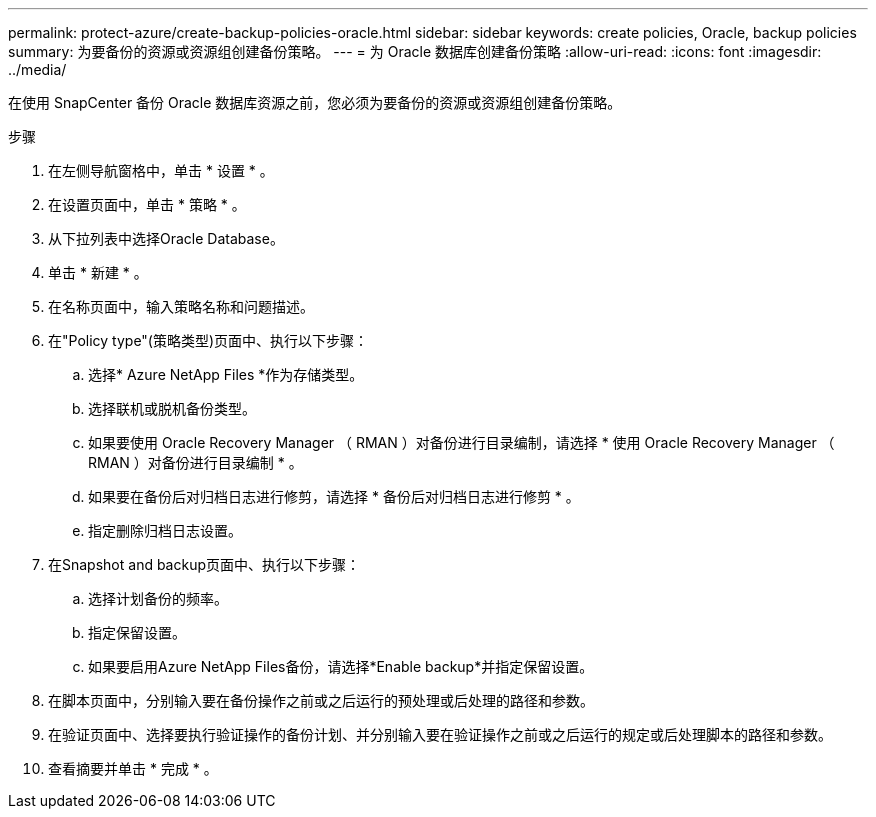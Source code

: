 ---
permalink: protect-azure/create-backup-policies-oracle.html 
sidebar: sidebar 
keywords: create policies, Oracle, backup policies 
summary: 为要备份的资源或资源组创建备份策略。 
---
= 为 Oracle 数据库创建备份策略
:allow-uri-read: 
:icons: font
:imagesdir: ../media/


[role="lead"]
在使用 SnapCenter 备份 Oracle 数据库资源之前，您必须为要备份的资源或资源组创建备份策略。

.步骤
. 在左侧导航窗格中，单击 * 设置 * 。
. 在设置页面中，单击 * 策略 * 。
. 从下拉列表中选择Oracle Database。
. 单击 * 新建 * 。
. 在名称页面中，输入策略名称和问题描述。
. 在"Policy type"(策略类型)页面中、执行以下步骤：
+
.. 选择* Azure NetApp Files *作为存储类型。
.. 选择联机或脱机备份类型。
.. 如果要使用 Oracle Recovery Manager （ RMAN ）对备份进行目录编制，请选择 * 使用 Oracle Recovery Manager （ RMAN ）对备份进行目录编制 * 。
.. 如果要在备份后对归档日志进行修剪，请选择 * 备份后对归档日志进行修剪 * 。
.. 指定删除归档日志设置。


. 在Snapshot and backup页面中、执行以下步骤：
+
.. 选择计划备份的频率。
.. 指定保留设置。
.. 如果要启用Azure NetApp Files备份，请选择*Enable backup*并指定保留设置。


. 在脚本页面中，分别输入要在备份操作之前或之后运行的预处理或后处理的路径和参数。
. 在验证页面中、选择要执行验证操作的备份计划、并分别输入要在验证操作之前或之后运行的规定或后处理脚本的路径和参数。
. 查看摘要并单击 * 完成 * 。

